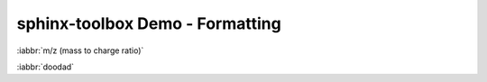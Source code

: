 =====================================
sphinx-toolbox Demo - Formatting
=====================================

:iabbr:`m/z (mass to charge ratio)`

:iabbr:`doodad`
